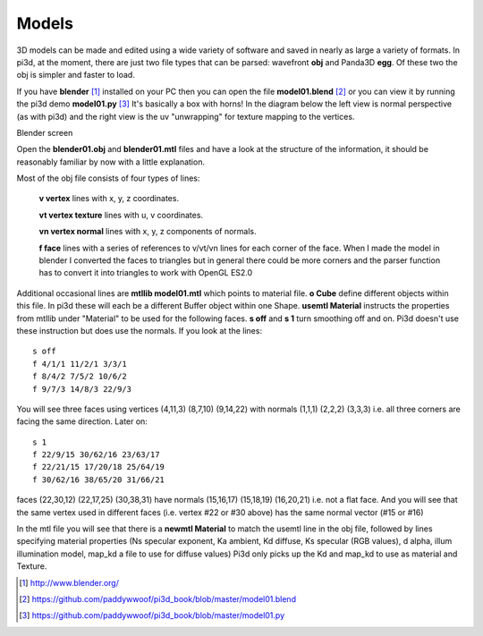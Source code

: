 .. highlight:: python
   :linenothreshold: 25

Models
======

3D models can be made and edited using a wide variety of software and
saved in nearly as large a variety of formats. In pi3d, at the moment,
there are just two file types that can be parsed: wavefront **obj** and
Panda3D **egg**. Of these two the obj is simpler and faster to load.

If you have **blender** [#]_ installed on your PC then you can open the
file **model01.blend** [#]_ or you can view it by running the pi3d demo
**model01.py** [#]_ It's basically a box with horns! In the diagram below
the left view is normal perspective (as with pi3d) and the right view is
the uv "unwrapping" for texture mapping to the vertices.

Blender screen

.. image:: blender01.jpg

Open the **blender01.obj** and **blender01.mtl** files and have a look at
the structure of the information, it should be reasonably familiar by now
with a little explanation.

Most of the obj file consists of four types of lines:

  **v vertex** lines with x, y, z coordinates.

  **vt vertex texture** lines with u, v coordinates.

  **vn vertex normal** lines with x, y, z components of normals.

  **f face** lines with a series of references to v/vt/vn lines for each
  corner of the face. When I made the model in blender I converted the
  faces to triangles but in general there could be more corners and the
  parser function has to convert it into triangles to work with OpenGL ES2.0

Additional occasional lines are **mtllib model01.mtl** which points to material file.
**o Cube** define different objects within this file. In pi3d these will
each be a different Buffer object within one Shape. **usemtl Material**
instructs the properties from mtllib under "Material" to be used for the
following faces. **s off** and **s 1** turn smoothing off and on. Pi3d
doesn't use these instruction but does use the normals. If you look at the
lines::

  s off
  f 4/1/1 11/2/1 3/3/1
  f 8/4/2 7/5/2 10/6/2
  f 9/7/3 14/8/3 22/9/3

You will see three faces using vertices (4,11,3) (8,7,10) (9,14,22) with
normals (1,1,1) (2,2,2) (3,3,3) i.e. all three corners are facing the same
direction. Later on::

  s 1
  f 22/9/15 30/62/16 23/63/17
  f 22/21/15 17/20/18 25/64/19
  f 30/62/16 38/65/20 31/66/21

faces (22,30,12) (22,17,25) (30,38,31) have normals (15,16,17) (15,18,19)
(16,20,21) i.e. not a flat face. And you will see that the same vertex
used in different faces (i.e. vertex #22 or #30 above) has the same normal vector
(#15 or #16)

In the mtl file you will see that there is a **newmtl Material** to match
the usemtl line in the obj file, followed by lines specifying material
properties (Ns specular exponent, Ka ambient, Kd diffuse, Ks specular (RGB
values), d alpha, illum illumination model, map_kd a file to use for diffuse
values) Pi3d only picks up the Kd and map_kd to use as material and Texture.

.. [#] http://www.blender.org/
.. [#] https://github.com/paddywwoof/pi3d_book/blob/master/model01.blend
.. [#] https://github.com/paddywwoof/pi3d_book/blob/master/model01.py
